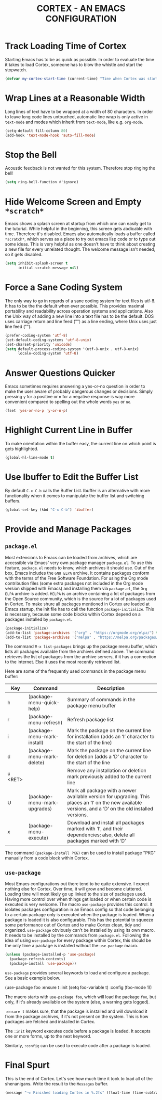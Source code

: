 #+TITLE: CORTEX - AN EMACS CONFIGURATION
#+PROPERTY: header-args :result silent :tangle "~/.emacs.d/init.el" :eval no-export :comments org

* Track Loading Time of Cortex

Starting Emacs has to be as quick as possible. In order to evaluate the time it
takes to load Cortex, someone has to blow the whistle and start the stopwatch.

#+BEGIN_SRC emacs-lisp
(defvar my-cortex-start-time (current-time) "Time when Cortex was started")
#+END_SRC

* Wrap Lines at a Reasonable Width

Long lines of text have to be wrapped at a width of 80 characters. In order to
leave long code lines untouched, automatic line wrap is only active in
=text-mode= and modes which inherit from =text-mode=, like e.g. =org-mode=.

#+BEGIN_SRC emacs-lisp
(setq-default fill-column 80)
(add-hook 'text-mode-hook 'auto-fill-mode)
#+END_SRC

* Stop the Bell

Acoustic feedback is not wanted for this system. Therefore stop ringing the bell!

#+BEGIN_SRC emacs-lisp
(setq ring-bell-function #'ignore)
#+END_SRC

* Hide Welcome Screen and Empty =*scratch*=

Emacs shows a splash screen at startup from which one can easily get to the
tutorial. While helpful in the beginning, this screen gets abdicable with
time. Therefore it's disabled.
Emacs also automatically loads a buffer called =*scratch*=, which serves as a
place to try out emacs lisp code or to type out some ideas. This is very helpful
as one doesn't have to think about creating a new file for every unrelated
thought. The welcome message isn't needed, so it gets disabled.

#+BEGIN_SRC emacs-lisp
(setq inhibit-splash-screen t
      initial-scratch-message nil)
#+END_SRC

* Force a Sane Coding System

The only way to go in regards of a sane coding system for text files is utf-8.
It has to be the the default when ever possible. This provides maximal
portability and readability across operation systems and applications.
Also the Unix way of adding a new line into a text file has to be the
default. DOS uses carriage return and line feed ("\r\n") as a line ending, where
Unix uses just line feed ("\n").

#+BEGIN_SRC emacs-lisp
(prefer-coding-system 'utf-8)
(set-default-coding-systems 'utf-8-unix)
(set-charset-priority 'unicode)
(setq default-process-coding-system '(utf-8-unix . utf-8-unix)
      locale-coding-system 'utf-8)
#+END_SRC

* Answer Questions Quicker

Emacs sometimes requires answering a yes-or-no question in order to make the
user aware of probably dangerous changes or decisions.
Simply pressing =y= for a positive or =n= for a negative response is way more
convenient compared to spelling out the whole words =yes= or =no=.

#+BEGIN_SRC emacs-lisp
(fset 'yes-or-no-p 'y-or-n-p)
#+END_SRC

* Highlight Current Line in Buffer

To make orientation within the buffer easy, the current line on which point is
gets highlighted.

#+BEGIN_SRC emacs-lisp
(global-hl-line-mode t)
#+END_SRC

* Use Ibuffer to Edit the Buffer List

By default =C-x C-b= calls the Buffer List. Ibuffer is an alternative with more
functionality when it comes to manipulate the buffer list and switching
buffers.

#+BEGIN_SRC emacs-lisp
(global-set-key (kbd "C-x C-b") 'ibuffer)
#+END_SRC

* Provide and Manage Packages
** =package.el=

Most extensions to Emacs can be loaded from archives, which are accessible via
Emacs' very own package manager =package.el=. To use this feature, =package.el=
needs to know, which archives it should use.
Out of the box, Emacs includes the =GNU ELPA= archive. It contains packages
conform with the terms of the Free Software Foundation.
For using the Org mode contribution files (some extra packages not included in
the Org mode version shipped with Emacs) and installing them via =package.el=,
the =Org ELPA= archive is added.
=MELPA= is an archive containing a lot of packages from the Open Source
community, which is the source for a lot of packages used in Cortex.
To make shure all packages mentioned in Cortex are loaded at Emacs startup, the
init file has to call the function =package-initialize=. This is necessary,
because some code blocks within Cortex depend on a packages installed by
=package.el=.

#+BEGIN_SRC emacs-lisp
(package-initialize)
(add-to-list 'package-archives '("org" . "https://orgmode.org/elpa/") t)
(add-to-list 'package-archives '("melpa" . "https://melpa.org/packages/") t)
#+END_SRC

The command =M-x list-packages= brings up the package menu buffer, which lists
all packages available from the archives defined above. The command retrieves
the list of packages from the archive servers, if it has a connection to the
internet. Else it uses the most recently retrieved list.

Here are some of the frequently used commands in the package menu buffer:

| Key     | Command                      | Description                                                                                                                                                |
|---------+------------------------------+------------------------------------------------------------------------------------------------------------------------------------------------------------|
| h       | (package-menu-quick-help)    | Summary of commands in the package menu buffer                                                                                                             |
| r       | (package-menu-refresh)       | Refresh package list                                                                                                                                       |
| i       | (package-menu-mark-install)  | Mark the package on the current line for installation (adds an ‘I’ character to the start of the line)                                                     |
| d       | (package-menu-mark-delete)   | Mark the package on the current line for deletion (adds a ‘D’ character to the start of the line                                                           |
| u <RET> |                              | Remove any installation or deletion mark previously added to the current line                                                                              |
| U       | (package-menu-mark-upgrades) | Mark all package with a newer available version for upgrading.  This places an ‘I’ on the new available versions, and a ‘D’ on the old installed versions. |
| x       | (package-menu-execute)       | Download and install all packages marked with ‘I’, and their dependencies; also, delete all packages marked with ‘D’                                       |

The command =(package-install PKG)= can be used to install package "PKG"
manually from a code block within Cortex.

** =use-package=

Most Emacs configurations out there tend to be quite extensive. I expect nothing
else for Cortex. Over time, it will grow and become cluttered. Loading time will
most likely go up linked to the size of packages used.
Having more control over when things get loaded or when certain code is executed
is very welcome.
The macro =use-package= provides this control. It isolates packages
configuration in an Emacs config so that code belonging to a certain package
only is executed when the package is loaded. When a package is loaded it is also
configurable. This has the potential to squeeze some performance out of Cortex
and to make Cortex clean, tidy and organized.
=use-package= obviously can't be installed by using its own macro. It needs to
be installed by the commands from =package.el=. Following the idea of using
=use-package= for every package within Cortex, this should be the only time a
package is installed without the =use-package= macro.

#+BEGIN_SRC emacs-lisp
(unless (package-installed-p 'use-package)
  (package-refresh-contents)
  (package-install 'use-package))
#+END_SRC

=use-package= provides several keywords to load and configure a package.
See a basic example below.

#+BEGIN_EXAMPLE emacs-lisp
(use-package foo
  :ensure t
  :init
  (setq foo-variable t)
  :config
  (foo-mode 1))
#+END_EXAMPLE

The macro starts with =use-package foo=, which will load the package =foo=, but
only, if it's already available on the system (else, a warning gets logged).

=:ensure t= makes sure, that the package is installed and will download it from
the package archives, if it's not present on the system. This is how packages
are fetched and installed in Cortex.

The =:init= keyword executes code before a package is loaded. It accepts one
or more forms, up to the next keyword. 

Similarly, =:config= can be used to execute code after a package is loaded.

* Final Spurt

This is the end of Cortex. Let's see how much time it took to load all of the
shenanigans. Write the result to the =Messages= buffer.

#+BEGIN_SRC emacs-lisp
(message "→★ Finished loading Cortex in %.2fs" (float-time (time-subtract (current-time) my-cortex-start-time)))
#+END_SRC
